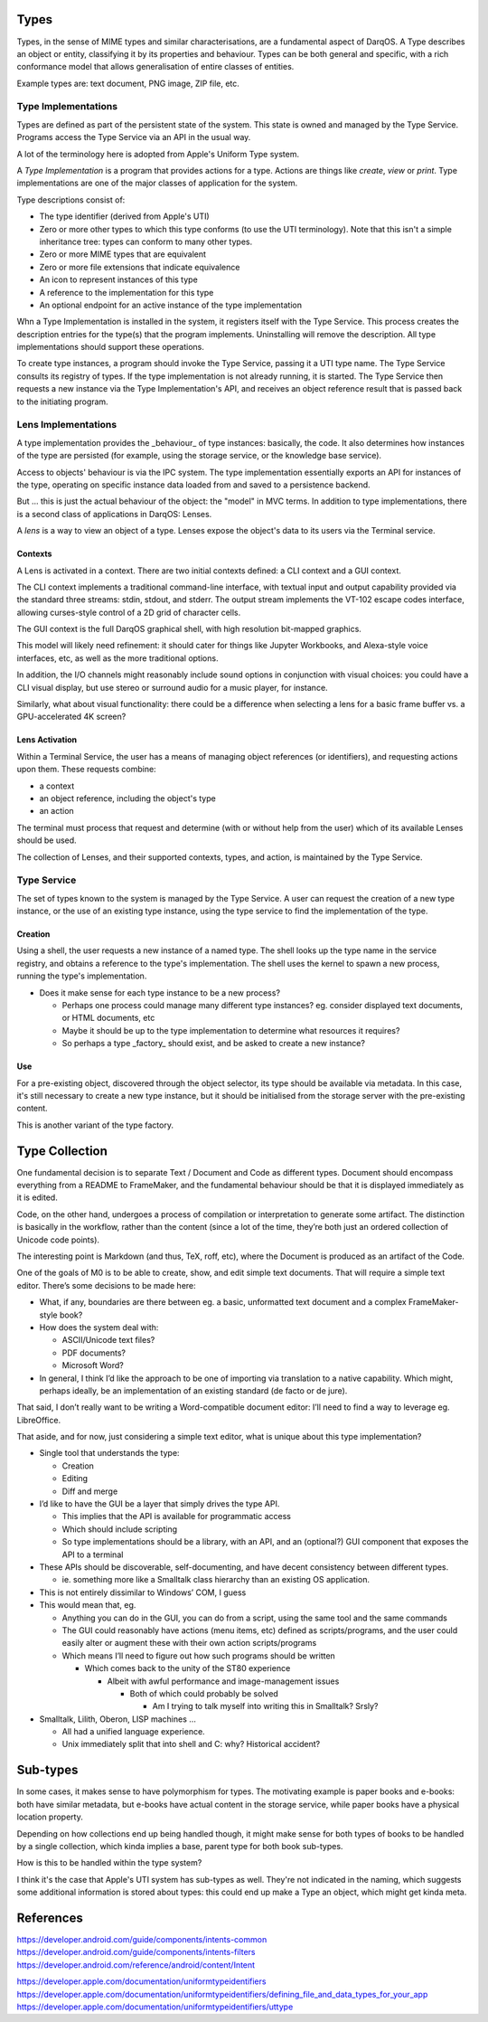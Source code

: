 Types
=====

Types, in the sense of MIME types and similar characterisations, are
a fundamental aspect of DarqOS.  A Type describes an object or entity,
classifying it by its properties and behaviour.  Types can be both
general and specific, with a rich conformance model that allows
generalisation of entire classes of entities.

Example types are: text document, PNG image, ZIP file, etc.

Type Implementations
--------------------

Types are defined as part of the persistent state of the system.  This
state is owned and managed by the Type Service.  Programs access the
Type Service via an API in the usual way.

A lot of the terminology here is adopted from Apple's Uniform Type
system.

A *Type Implementation* is a program that provides actions for a type.
Actions are things like *create*, *view* or *print*.  Type implementations
are one of the major classes of application for the system.

Type descriptions consist of:

* The type identifier (derived from Apple's UTI)
* Zero or more other types to which this type conforms (to use the
  UTI terminology).  Note that this isn't a simple inheritance tree:
  types can conform to many other types.
* Zero or more MIME types that are equivalent
* Zero or more file extensions that indicate equivalence
* An icon to represent instances of this type
* A reference to the implementation for this type
* An optional endpoint for an active instance of the type implementation

Whn a Type Implementation is installed in the system, it registers itself
with the Type Service.  This process creates the description entries for
the type(s) that the program implements.  Uninstalling will remove the
description.  All type implementations should support these operations.

To create type instances, a program should invoke the Type Service,
passing it a UTI type name.  The Type Service consults its registry of
types.  If the type implementation is not already running, it is started.
The Type Service then requests a new instance via the Type Implementation's
API, and receives an object reference result that is passed back to the
initiating program.

Lens Implementations
--------------------

A type implementation provides the _behaviour_ of type instances:
basically, the code.  It also determines how instances of the type
are persisted (for example, using the storage service, or the knowledge
base service).

Access to objects' behaviour is via the IPC system.  The type implementation
essentially exports an API for instances of the type, operating on specific
instance data loaded from and saved to a persistence backend.

But ... this is just the actual behaviour of the object: the "model" in
MVC terms.  In addition to type implementations, there is a second class
of applications in DarqOS: Lenses.

A *lens* is a way to view an object of a type.  Lenses expose the object's
data to its users via the Terminal service.

Contexts
~~~~~~~~

A Lens is activated in a context.  There are two initial contexts defined:
a CLI context and a GUI context.

The CLI context implements a traditional command-line interface, with
textual input and output capability provided via the standard three
streams: stdin, stdout, and stderr.  The output stream implements the
VT-102 escape codes interface, allowing curses-style control of a 2D
grid of character cells.

The GUI context is the full DarqOS graphical shell, with high resolution
bit-mapped graphics.

This model will likely need refinement: it should cater for things like
Jupyter Workbooks, and Alexa-style voice interfaces, etc, as well as the
more traditional options.

In addition, the I/O channels might reasonably include sound options in
conjunction with visual choices: you could have a CLI visual display, but
use stereo or surround audio for a music player, for instance.

Similarly, what about visual functionality: there could be a difference
when selecting a lens for a basic frame buffer vs. a GPU-accelerated 4K
screen?

Lens Activation
~~~~~~~~~~~~~~~

Within a Terminal Service, the user has a means of managing object
references (or identifiers), and requesting actions upon them.  These
requests combine:

* a context
* an object reference, including the object's type
* an action

The terminal must process that request and determine (with or without
help from the user) which of its available Lenses should be used.

The collection of Lenses, and their supported contexts, types, and action,
is maintained by the Type Service.

Type Service
------------

The set of types known to the system is managed by the Type Service.
A user can request the creation of a new type instance, or the use of an
existing type instance, using the type service to find the implementation
of the type.

Creation
~~~~~~~~

Using a shell, the user requests a new instance of a named type.  The
shell looks up the type name in the service registry, and obtains a
reference to the type's implementation.  The shell uses the kernel
to spawn a new process, running the type's implementation.

* Does it make sense for each type instance to be a new process?

  * Perhaps one process could manage many different type instances?
    eg. consider displayed text documents, or HTML documents, etc
  * Maybe it should be up to the type implementation to determine
    what resources it requires?
  * So perhaps a type _factory_ should exist, and be asked to create
    a new instance?

Use
~~~

For a pre-existing object, discovered through the object selector,
its type should be available via metadata.  In this case, it's still
necessary to create a new type instance, but it should be
initialised from the storage server with the pre-existing content.

This is another variant of the type factory.

Type Collection
===============

One fundamental decision is to separate Text / Document and Code as
different types.  Document should encompass everything from a README to
FrameMaker, and the fundamental behaviour should be that it is displayed
immediately as it is edited.

Code, on the other hand, undergoes a process of compilation or
interpretation to generate some artifact.  The distinction is basically
in the workflow, rather than the content (since a lot of the time,
they’re both just an ordered collection of Unicode code points).

The interesting point is Markdown (and thus, TeX, roff, etc), where the
Document is produced as an artifact of the Code.

One of the goals of M0 is to be able to create, show, and edit simple
text documents.  That will require a simple text editor.  There’s some
decisions to be made here:

* What, if any, boundaries are there between eg. a basic, unformatted text
  document and a complex FrameMaker-style book?
* How does the system deal with:

  * ASCII/Unicode text files?
  * PDF documents?
  * Microsoft Word?

* In general, I think I’d like the approach to be one of importing via
  translation to a native capability.  Which might, perhaps ideally, be
  an implementation of an existing standard (de facto or de jure).

That said, I don’t really want to be writing a Word-compatible document
editor: I’ll need to find a way to leverage eg. LibreOffice.

That aside, and for now, just considering a simple text editor, what is
unique about this type implementation?

* Single tool that understands the type:

  * Creation
  * Editing
  * Diff and merge

* I’d like to have the GUI be a layer that simply drives the type API.

  * This implies that the API is available for programmatic access
  * Which should include scripting
  * So type implementations should be a library, with an API, and an
    (optional?) GUI component that exposes the API to a terminal

* These APIs should be discoverable, self-documenting, and have decent
  consistency between different types.

  * ie. something more like a Smalltalk class hierarchy than an existing
    OS application.

* This is not entirely dissimilar to Windows’ COM, I guess
* This would mean that, eg.

  * Anything you can do in the GUI, you can do from a script, using the
    same tool and the same commands
  * The GUI could reasonably have actions (menu items, etc) defined as
    scripts/programs, and the user could easily alter or augment these
    with their own action scripts/programs
  * Which means I’ll need to figure out how such programs should be
    written

    * Which comes back to the unity of the ST80 experience

      * Albeit with awful performance and image-management issues

        * Both of which could probably be solved

          * Am I trying to talk myself into writing this in Smalltalk?
            Srsly?

* Smalltalk, Lilith, Oberon, LISP machines …

  * All had a unified language experience.
  * Unix immediately split that into shell and C: why?  Historical
    accident?

Sub-types
=========

In some cases, it makes sense to have polymorphism for types.  The
motivating example is paper books and e-books: both have similar
metadata, but e-books have actual content in the storage service,
while paper books have a physical location property.

Depending on how collections end up being handled though, it might
make sense for both types of books to be handled by a single
collection, which kinda implies a base, parent type for both book
sub-types.

How is this to be handled within the type system?

I think it's the case that Apple's UTI system has sub-types as well.
They're not indicated in the naming, which suggests some additional
information is stored about types: this could end up make a Type an
object, which might get kinda meta.

References
==========

https://developer.android.com/guide/components/intents-common
https://developer.android.com/guide/components/intents-filters
https://developer.android.com/reference/android/content/Intent

https://developer.apple.com/documentation/uniformtypeidentifiers
https://developer.apple.com/documentation/uniformtypeidentifiers/defining_file_and_data_types_for_your_app
https://developer.apple.com/documentation/uniformtypeidentifiers/uttype
